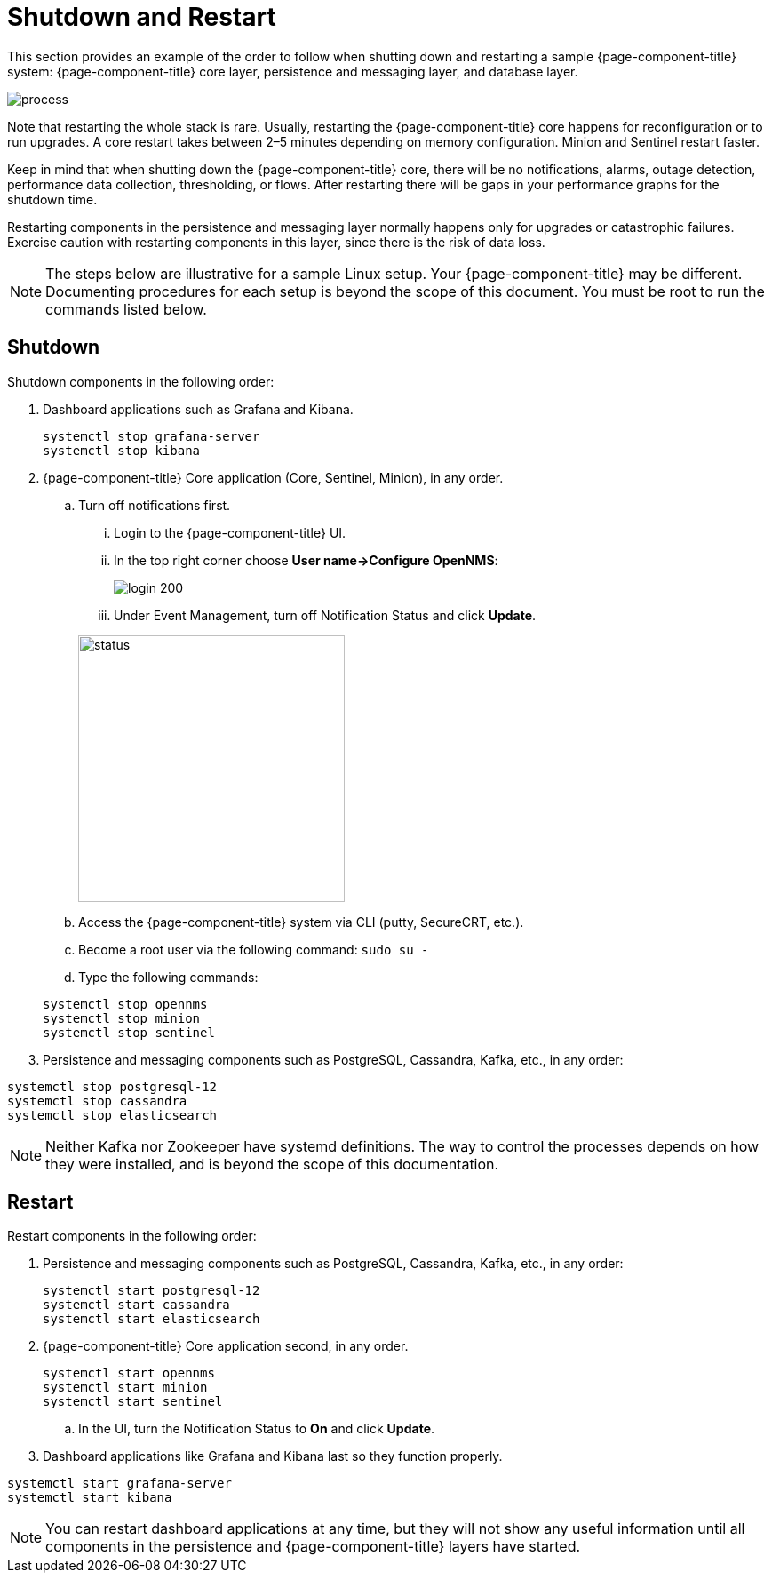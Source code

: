 
= Shutdown and Restart

This section provides an example of the order to follow when shutting down and restarting a sample {page-component-title} system: {page-component-title} core layer, persistence and messaging layer, and database layer.

image::admin/restart-process.png[process]

Note that restarting the whole stack is rare.
Usually, restarting the {page-component-title} core happens for reconfiguration or to run upgrades.
A core restart takes between 2–5 minutes depending on memory configuration.
Minion and Sentinel restart faster.

Keep in mind that when shutting down the {page-component-title} core, there will be no notifications, alarms, outage detection, performance data collection, thresholding, or flows.
After restarting there will be gaps in your performance graphs for the shutdown time.

Restarting components in the persistence and messaging layer normally happens only for upgrades or catastrophic failures.
Exercise caution with restarting components in this layer, since there is the risk of data loss.

NOTE: The steps below are illustrative for a sample Linux setup.
Your {page-component-title} may be different.
Documenting procedures for each setup is beyond the scope of this document.
You must be root to run the commands listed below.

== Shutdown

Shutdown components in the following order:

. Dashboard applications such as Grafana and Kibana.

+
[source, console]
----
systemctl stop grafana-server
systemctl stop kibana
----

. {page-component-title} Core application (Core, Sentinel, Minion), in any order.

.. Turn off notifications first.
... Login to the {page-component-title} UI.
... In the top right corner choose *User name->Configure OpenNMS*:
+
image::admin/login.png[login 200]

... Under Event Management, turn off Notification Status and click *Update*.

+
image::admin/notification-status.png[status, 300]

.. Access the {page-component-title} system via CLI (putty, SecureCRT, etc.).
.. Become a root user via the following command: `sudo su -`
.. Type the following commands:

+
[source, console]
----
systemctl stop opennms
systemctl stop minion
systemctl stop sentinel
----

. Persistence and messaging components such as PostgreSQL, Cassandra, Kafka, etc., in any order:

[source, console]
----
systemctl stop postgresql-12
systemctl stop cassandra
systemctl stop elasticsearch
----

NOTE: Neither Kafka nor Zookeeper have systemd definitions.
The way to control the processes depends on how they were installed, and is beyond the scope of this documentation.

== Restart

Restart components in the following order:

. Persistence and messaging components such as PostgreSQL, Cassandra, Kafka, etc., in any order:

+
[source, console]
----
systemctl start postgresql-12
systemctl start cassandra
systemctl start elasticsearch
----

. {page-component-title} Core application second, in any order.

+
[source, console]
----
systemctl start opennms
systemctl start minion
systemctl start sentinel
----

.. In the UI, turn the Notification Status to *On* and click *Update*.

. Dashboard applications like Grafana and Kibana last so they function properly.

[source, console]
----
systemctl start grafana-server
systemctl start kibana
----

NOTE: You can restart dashboard applications at any time, but they will not show any useful information until all components in the persistence and {page-component-title} layers have started.
